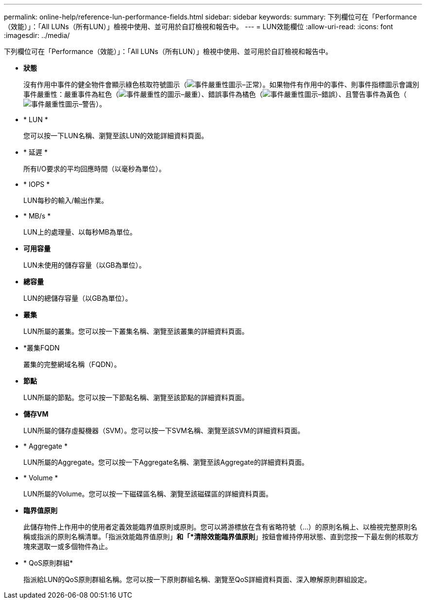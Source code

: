 ---
permalink: online-help/reference-lun-performance-fields.html 
sidebar: sidebar 
keywords:  
summary: 下列欄位可在「Performance（效能）」：「All LUNs（所有LUN）」檢視中使用、並可用於自訂檢視和報告中。 
---
= LUN效能欄位
:allow-uri-read: 
:icons: font
:imagesdir: ../media/


[role="lead"]
下列欄位可在「Performance（效能）」：「All LUNs（所有LUN）」檢視中使用、並可用於自訂檢視和報告中。

* *狀態*
+
沒有作用中事件的健全物件會顯示綠色核取符號圖示（image:../media/sev-normal-um60.png["事件嚴重性圖示–正常"]）。如果物件有作用中的事件、則事件指標圖示會識別事件嚴重性：嚴重事件為紅色（image:../media/sev-critical-um60.png["事件嚴重性的圖示–嚴重"]）、錯誤事件為橘色（image:../media/sev-error-um60.png["事件嚴重性圖示–錯誤"]）、且警告事件為黃色（image:../media/sev-warning-um60.png["事件嚴重性圖示–警告"]）。

* * LUN *
+
您可以按一下LUN名稱、瀏覽至該LUN的效能詳細資料頁面。

* * 延遲 *
+
所有I/O要求的平均回應時間（以毫秒為單位）。

* * IOPS *
+
LUN每秒的輸入/輸出作業。

* * MB/s *
+
LUN上的處理量、以每秒MB為單位。

* *可用容量*
+
LUN未使用的儲存容量（以GB為單位）。

* *總容量*
+
LUN的總儲存容量（以GB為單位）。

* *叢集*
+
LUN所屬的叢集。您可以按一下叢集名稱、瀏覽至該叢集的詳細資料頁面。

* *叢集FQDN
+
叢集的完整網域名稱（FQDN）。

* *節點*
+
LUN所屬的節點。您可以按一下節點名稱、瀏覽至該節點的詳細資料頁面。

* *儲存VM*
+
LUN所屬的儲存虛擬機器（SVM）。您可以按一下SVM名稱、瀏覽至該SVM的詳細資料頁面。

* * Aggregate *
+
LUN所屬的Aggregate。您可以按一下Aggregate名稱、瀏覽至該Aggregate的詳細資料頁面。

* * Volume *
+
LUN所屬的Volume。您可以按一下磁碟區名稱、瀏覽至該磁碟區的詳細資料頁面。

* *臨界值原則*
+
此儲存物件上作用中的使用者定義效能臨界值原則或原則。您可以將游標放在含有省略符號（...）的原則名稱上、以檢視完整原則名稱或指派的原則名稱清單。「指派效能臨界值原則」*和「*清除效能臨界值原則*」按鈕會維持停用狀態、直到您按一下最左側的核取方塊來選取一或多個物件為止。

* * QoS原則群組*
+
指派給LUN的QoS原則群組名稱。您可以按一下原則群組名稱、瀏覽至QoS詳細資料頁面、深入瞭解原則群組設定。


